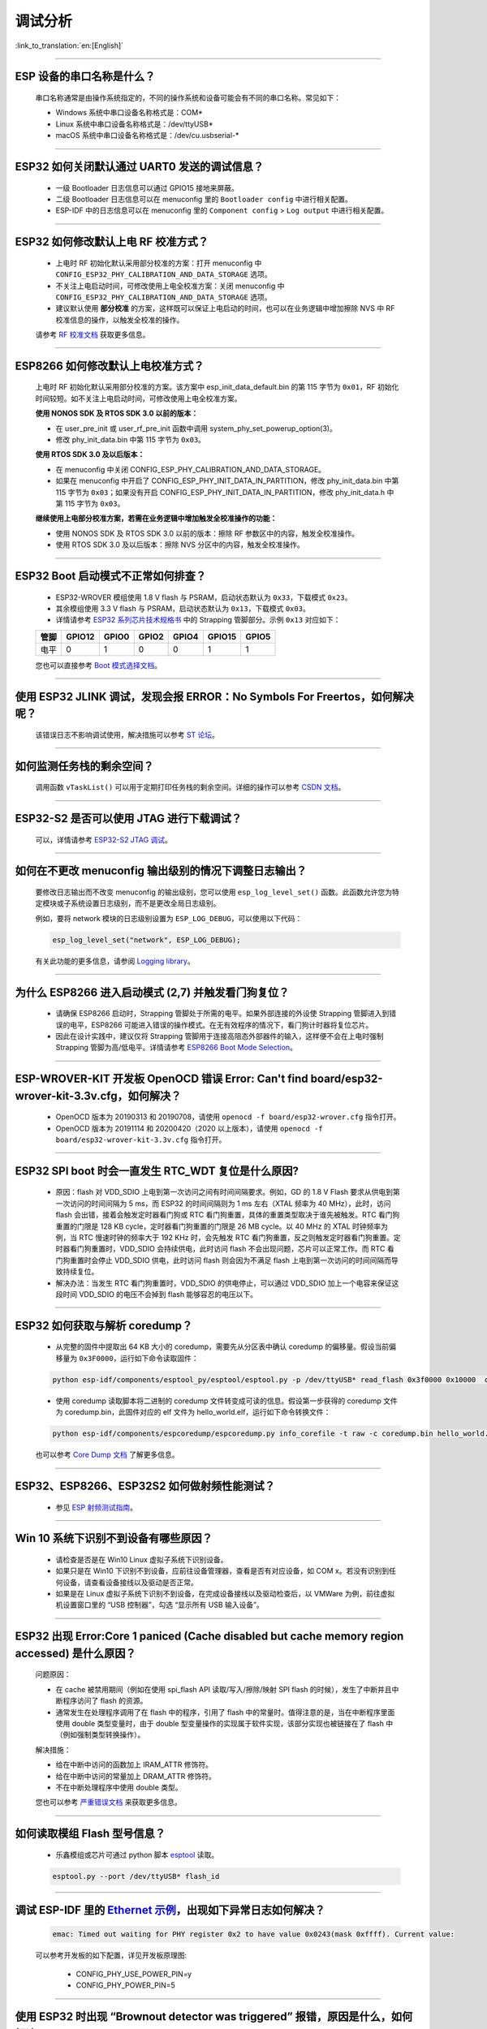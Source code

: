 调试分析
========

:link_to_translation:`en:[English]`

.. raw:: html

   <style>
   body {counter-reset: h2}
     h2 {counter-reset: h3}
     h2:before {counter-increment: h2; content: counter(h2) ". "}
     h3:before {counter-increment: h3; content: counter(h2) "." counter(h3) ". "}
     h2.nocount:before, h3.nocount:before, { content: ""; counter-increment: none }
   </style>

--------------

ESP 设备的串口名称是什么？
-----------------------------------------

  串口名称通常是由操作系统指定的，不同的操作系统和设备可能会有不同的串口名称。常见如下：

  - Windows 系统中串口设备名称格式是：COM*
  - Linux 系统中串口设备名称格式是：/dev/ttyUSB*
  - macOS 系统中串口设备名称格式是：/dev/cu.usbserial-*

--------------

ESP32 如何关闭默认通过 UART0 发送的调试信息？
---------------------------------------------

  - 一级 Bootloader 日志信息可以通过 GPIO15 接地来屏蔽。
  - 二级 Bootloader 日志信息可以在 menuconfig 里的 ``Bootloader config`` 中进⾏相关配置。
  - ESP-IDF 中的日志信息可以在 menuconfig 里的 ``Component config`` > ``Log output`` 中进⾏相关配置。

--------------

ESP32 如何修改默认上电 RF 校准⽅式？
------------------------------------

  - 上电时 RF 初始化默认采⽤部分校准的⽅案：打开 menuconfig 中 ``CONFIG_ESP32_PHY_CALIBRATION_AND_DATA_STORAGE`` 选项。
  - 不关注上电启动时间，可修改使⽤上电全校准⽅案：关闭 menuconfig 中 ``CONFIG_ESP32_PHY_CALIBRATION_AND_DATA_STORAGE`` 选项。
  - 建议默认使用 **部分校准** 的方案，这样既可以保证上电启动的时间，也可以在业务逻辑中增加擦除 NVS 中 RF 校准信息的操作，以触发全校准的操作。

  请参考 `RF 校准文档 <https://docs.espressif.com/projects/esp-idf/en/v4.4.4/esp32/api-guides/RF_calibration.html>`__ 获取更多信息。

--------------

ESP8266 如何修改默认上电校准⽅式？
--------------------------------------

  上电时 RF 初始化默认采⽤部分校准的⽅案。该方案中 esp_init_data_default.bin 的第 115 字节为 ``0x01``，RF 初始化时间较短。如不关注上电启动时间，可修改使⽤上电全校准⽅案。

  **使⽤ NONOS SDK 及 RTOS SDK 3.0 以前的版本：**

  - 在 user_pre_init 或 user_rf_pre_init 函数中调⽤ system_phy_set_powerup_option(3)。
  - 修改 phy_init_data.bin 中第 115 字节为 ``0x03``。

  **使⽤ RTOS SDK 3.0 及以后版本：**

  - 在 menuconfig 中关闭 CONFIG_ESP_PHY_CALIBRATION_AND_DATA_STORAGE。
  - 如果在 menuconfig 中开启了 CONFIG_ESP_PHY_INIT_DATA_IN_PARTITION，修改 phy_init_data.bin 中第 115 字节为 ``0x03``；如果没有开启 CONFIG_ESP_PHY_INIT_DATA_IN_PARTITION，修改 phy_init_data.h 中第 115 字节为 ``0x03``。

  **继续使⽤上电部分校准⽅案，若需在业务逻辑中增加触发全校准操作的功能：**

  - 使⽤ NONOS SDK 及 RTOS SDK 3.0 以前的版本：擦除 RF 参数区中的内容，触发全校准操作。
  - 使⽤ RTOS SDK 3.0 及以后版本：擦除 NVS 分区中的内容，触发全校准操作。

--------------

ESP32 Boot 启动模式不正常如何排查？
-----------------------------------

  - ESP32-WROVER 模组使用 1.8 V flash 与 PSRAM，启动状态默认为 ``0x33``，下载模式 ``0x23``。
  - 其余模组使用 3.3 V flash 与 PSRAM，启动状态默认为 ``0x13``，下载模式 ``0x03``。
  - 详情请参考 `ESP32 系列芯片技术规格书 <https://www.espressif.com/sites/default/files/documentation/esp32_datasheet_cn.pdf>`_ 中的 Strapping 管脚部分。示例 ``0x13`` 对应如下：

  +--------+--------+-------+-------+-------+--------+-------+
  | 管脚   | GPIO12 | GPIO0 | GPIO2 | GPIO4 | GPIO15 | GPIO5 |
  +========+========+=======+=======+=======+========+=======+
  | 电平   |    0   |   1   |   0   |   0   |    1   |   1   |
  +--------+--------+-------+-------+-------+--------+-------+

  您也可以直接参考 `Boot 模式选择文档 <https://docs.espressif.com/projects/esptool/en/latest/esp32/advanced-topics/boot-mode-selection.html>`__。  

--------------

使用 ESP32 JLINK 调试，发现会报 ERROR：No Symbols For Freertos，如何解决呢？
-----------------------------------------------------------------------------

  该错误日志不影响调试使用，解决措施可以参考 `ST 论坛 <https://community.st.com/s/question/0D50X0000BVp8RtSQJ/thread-awareness-debugging-in-freertos-stm32cubeide-110-has-a-bug-for-using-rtos-freertos-on-stlinkopenocd>`_。

--------------

如何监测任务栈的剩余空间？
--------------------------

  调用函数 ``vTaskList()`` 可以用于定期打印任务栈的剩余空间。详细的操作可以参考 `CSDN 文档 <https://blog.csdn.net/espressif/article/details/104719907>`_。

--------------

ESP32-S2 是否可以使用 JTAG 进行下载调试？
-----------------------------------------

  可以，详情请参考 `ESP32-S2 JTAG 调试 <https://docs.espressif.com/projects/esp-idf/zh_CN/latest/esp32s2/api-guides/jtag-debugging/>`_。

--------------

如何在不更改 menuconfig 输出级别的情况下调整日志输出？
-------------------------------------------------------

  要修改日志输出而不改变 menuconfig 的输出级别，您可以使用 ``esp_log_level_set()`` 函数。此函数允许您为特定模块或子系统设置日志级别，而不是更改全局日志级别。

  例如，要将 network 模块的日志级别设置为 ``ESP_LOG_DEBUG``，可以使用以下代码：

  .. code-block:: c

    esp_log_level_set("network", ESP_LOG_DEBUG);

  有关此功能的更多信息，请参阅 `Logging library <https://docs.espressif.com/projects/esp-idf/zh_CN/latest/esp32/api-reference/system/log.html>`_。

--------------

为什么 ESP8266 进⼊启动模式 (2,7) 并触发看⻔狗复位？
-----------------------------------------------------

  - 请确保 ESP8266 启动时，Strapping 管脚处于所需的电平。如果外部连接的外设使 Strapping 管脚进⼊到错误的电平，ESP8266 可能进⼊错误的操作模式。在⽆有效程序的情况下，看⻔狗计时器将复位芯⽚。
  - 因此在设计实践中，建议仅将 Strapping 管脚⽤于连接高阻态外部器件的输⼊，这样便不会在上电时强制 Strapping 管脚为高/低电平。详情请参考 `ESP8266 Boot Mode Selection <https://github.com/espressif/esptool/wiki/ESP8266-Boot-Mode-Selection>`_。

--------------

ESP-WROVER-KIT 开发板 OpenOCD 错误 Error: Can't find board/esp32-wrover-kit-3.3v.cfg，如何解决？
-----------------------------------------------------------------------------------------------------

  - OpenOCD 版本为 20190313 和 20190708，请使用 ``openocd -f board/esp32-wrover.cfg`` 指令打开。
  - OpenOCD 版本为 20191114 和 20200420（2020 以上版本），请使用 ``openocd -f board/esp32-wrover-kit-3.3v.cfg`` 指令打开。

--------------

ESP32 SPI boot 时会一直发生 RTC_WDT 复位是什么原因?
------------------------------------------------------------------------------------------------------

  - 原因：flash 对 VDD_SDIO 上电到第一次访问之间有时间间隔要求。例如，GD 的 1.8 V Flash 要求从供电到第一次访问的时间间隔为 5 ms，而 ESP32 的时间间隔则为 1 ms 左右（XTAL 频率为 40 MHz），此时，访问 flash 会出错，接着会触发定时器看门狗或 RTC 看门狗重置，具体的重置类型取决于谁先被触发。RTC 看门狗重置的门限是 128 KB cycle，定时器看门狗重置的门限是 26 MB cycle。以 40 MHz 的 XTAL 时钟频率为例，当 RTC 慢速时钟的频率大于 192 KHz 时，会先触发 RTC 看门狗重置，反之则触发定时器看门狗重置。定时器看门狗重置时，VDD_SDIO 会持续供电，此时访问 flash 不会出现问题，芯片可以正常工作。而 RTC 看门狗重置时会停止 VDD_SDIO 供电，此时访问 flash 则会因为不满足 flash 上电到第一次访问的时间间隔而导致持续复位。
  - 解决办法：当发生 RTC 看门狗重置时，VDD_SDIO 的供电停止，可以通过 VDD_SDIO 加上一个电容来保证这段时间 VDD_SDIO 的电压不会掉到 flash 能够容忍的电压以下。

--------------

ESP32 如何获取与解析 coredump？
-----------------------------------

  - 从完整的固件中提取出 64 KB 大小的 coredump，需要先从分区表中确认 coredump 的偏移量。假设当前偏移量为 ``0x3F0000``，运行如下命令读取固件：

  .. code-block:: text

    python esp-idf/components/esptool_py/esptool/esptool.py -p /dev/ttyUSB* read_flash 0x3f0000 0x10000  coredump.bin

  - 使用 coredump 读取脚本将二进制的 coredump 文件转变成可读的信息。假设第一步获得的 coredump 文件为 coredump.bin，此固件对应的 elf 文件为 hello_world.elf，运行如下命令转换文件：

  .. code-block:: text

    python esp-idf/components/espcoredump/espcoredump.py info_corefile -t raw -c coredump.bin hello_world.elf

  也可以参考 `Core Dump 文档 <https://docs.espressif.com/projects/esp-idf/en/v4.4.4/esp32/api-guides/core_dump.html>`__ 了解更多信息。

--------------

ESP32、ESP8266、ESP32S2 如何做射频性能测试？
-----------------------------------------------------------------

  - 参见 `ESP 射频测试指南 <https://www.espressif.com/sites/default/files/tools/ESP_RF_Test_CN.zip>`_。

--------------

Win 10 系统下识别不到设备有哪些原因？
----------------------------------------

  - 请检查是否是在 Win10 Linux 虚拟子系统下识别设备。
  - 如果只是在 Win10 下识别不到设备，应前往设备管理器，查看是否有对应设备，如 COM x。若没有识别到任何设备，请查看设备接线以及驱动是否正常。
  - 如果是在 Linux 虚拟子系统下识别不到设备，在完成设备接线以及驱动检查后，以 VMWare 为例，前往虚拟机设置窗口里的 “USB 控制器”，勾选 “显示所有 USB 输入设备”。

--------------

ESP32 出现 Error:Core 1 paniced (Cache disabled but cache memory region accessed) 是什么原因？
----------------------------------------------------------------------------------------------------

  问题原因：

  - 在 cache 被禁用期间（例如在使用 spi_flash API 读取/写入/擦除/映射 SPI flash 的时候），发生了中断并且中断程序访问了 flash 的资源。
  - 通常发生在处理程序调用了在 flash 中的程序，引用了 flash 中的常量时。值得注意的是，当在中断程序里面使用 double 类型变量时，由于 double 型变量操作的实现属于软件实现，该部分实现也被链接在了 flash 中（例如强制类型转换操作）。

  解决措施：

  - 给在中断中访问的函数加上 IRAM_ATTR 修饰符。
  - 给在中断中访问的常量加上 DRAM_ATTR 修饰符。
  - 不在中断处理程序中使用 double 类型。

  您也可以参考 `严重错误文档 <https://docs.espressif.com/projects/esp-idf/zh_CN/latest/esp32/api-guides/fatal-errors.html#cache-err-msg>`__ 来获取更多信息。

--------------

如何读取模组 Flash 型号信息？
----------------------------------

  - 乐鑫模组或芯片可通过 python 脚本 `esptool <https://github.com/espressif/esptool>`_ 读取。

  .. code-block:: text

    esptool.py --port /dev/ttyUSB* flash_id

--------------

调试 ESP-IDF 里的 `Ethernet 示例 <https://github.com/espressif/esp-idf/tree/master/examples/ethernet>`__，出现如下异常日志如何解决？
--------------------------------------------------------------------------------------------------------------------------------------------------------------------------------------------------------------------------

  .. code-block:: text

    emac: Timed out waiting for PHY register 0x2 to have value 0x0243(mask 0xffff). Current value:

  可以参考开发板的如下配置，详见开发板原理图:

    - CONFIG_PHY_USE_POWER_PIN=y
    - CONFIG_PHY_POWER_PIN=5

---------------

使用 ESP32 时出现 “Brownout detector was triggered” 报错，原因是什么，如何解决？
--------------------------------------------------------------------------------------------------------------------------

  - ESP32 内置有掉电探测器，当其探测到芯片电压低于一定的预设阈值时，将重置芯片以防出现意外情况。
  - 该报错信息可能会在不同场景内出现，但根本原因都在于芯片的供电电压暂时或永久性地低于掉电阈值。可通过替换电源、USB 电缆，或在模组内增加电容来解决。
  - 除此之外，也可以通过配置重置掉电阈值，或禁用掉电探测功能。详细信息请参考 `config-esp32-brownout-det <https://docs.espressif.com/projects/esp-idf/zh_CN/latest/esp32/api-reference/kconfig.html#brownout-detector>`_。
  - 关于 ESP32 上电、复位时序说明，详见 `《ESP32 技术规格书》 <https://www.espressif.com/sites/default/files/documentation/esp32_datasheet_cn.pdf>`_。

---------------

导入头文件 protocol_examples_common.h 后，为什么编译时提示找不到该文件?
--------------------------------------------------------------------------------------------------------------

  :CHIP\: ESP32:

  - 在工程下的 CMakeLists.txt 中添加语句 “set(EXTRA_COMPONENT_DIRS $ENV{IDF_PATH}/examples/common_components/protocol_examples_common)” 即可。
  - 您也可以参考 `构建系统文档 <https://docs.espressif.com/projects/esp-idf/zh_CN/latest/esp32/api-guides/build-system.html>`__ 来获取更多信息。

--------------

使用 ESP8266 NonOS v3.0 版本的 SDK，如下报错是什么原因？
------------------------------------------------------------------------

  .. code-block:: text

    E:M 536    E:M 1528

  以 E:M 开头的报错表示内存不足。
